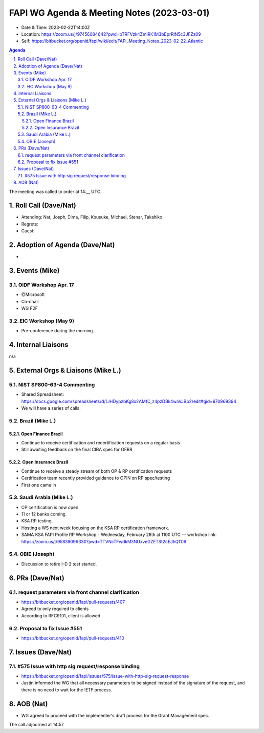 ===========================================
FAPI WG Agenda & Meeting Notes (2023-03-01) 
===========================================
* Date & Time: 2023-02-22T14:00Z
* Location: https://zoom.us/j/97456084642?pwd=bTRFVzk4ZmlRK1M3bEprRlN5c3JFZz09
* Self: https://bitbucket.org/openid/fapi/wiki/edit/FAPI_Meeting_Notes_2023-02-22_Atlantic

.. sectnum:: 
   :suffix: .

.. contents:: Agenda

The meeting was called to order at 14:__ UTC. 

Roll Call (Dave/Nat)
======================
* Attending: Nat, Josph, Dima, Filip, Kousuke, Michael, Stenar, Takahiko
* Regrets:  
* Guest: 

Adoption of Agenda (Dave/Nat)
================================
* 

Events (Mike)
====================================================
OIDF Workshop Apr. 17
-------------------------------
* @Microsoft
* Co-chair
* WG F2F

EIC Workshop (May 9)
--------------------------
* Pre-conference during the morning. 

Internal Liaisons
======================
n/a


External Orgs & Liaisons (Mike L.)
============================================
NIST SP800-63-4 Commenting
------------------------------
* Shared Spreadsheet: https://docs.google.com/spreadsheets/d/1JHDypzbKg8x2AMfC_z4pzDBk4waVJBp2/edit#gid=970969394
* We will have a series of calls. 

Brazil (Mike L.)
----------------------
Open Finance Brazil
~~~~~~~~~~~~~~~~~~~~~~
*   Continue to receive certification and recertification requests on a regular basis
*   Still awaiting feedback on the final CIBA spec for OFBR

Open Insurance Brazil
~~~~~~~~~~~~~~~~~~~~~~
*   Continue to receive a steady stream of both OP & RP certification requests
*   Certification team recently provided guidance to OPIN on RP spec/testing
*   First one came in

Saudi Arabia (Mike L.)
---------------------------
* OP certification is now open. 
* 11 or 12 banks coming. 
* KSA RP testing. 
* Hosting a WS next week focusing on the KSA RP certification framework. 
* SAMA KSA FAPI Profile RP Workshop - Wednesday, February 28th at 1100 UTC — workshop link: https://zoom.us/j/95838096330?pwd=TTVNcTFwdkM3NUxveGZETSt2cEJhQT09

OBIE (Joseph)
-------------------
* Discussion to retire I-D 2 test started. 

PRs (Dave/Nat)
===============
request parameters via front channel clarification
-------------------------------------------------------
* https://bitbucket.org/openid/fapi/pull-requests/407
* Agreed to only required to clients
* According to RFC9101, client is allowed. 

Proposal to fix Issue #551
-----------------------------------
* https://bitbucket.org/openid/fapi/pull-requests/410

Issues (Dave/Nat)
==================
#575 Issue with http sig request/response binding
------------------------------------------------------------
* https://bitbucket.org/openid/fapi/issues/575/issue-with-http-sig-request-response
* Justin informed the WG that all necessary parameters to be signed instead of the signature of the request, 
  and there is no need to wait for the IETF process. 

AOB (Nat)
=============
* WG agreed to proceed with the implementer's draft process for the Grant Management spec. 

The call adjourned at 14:57